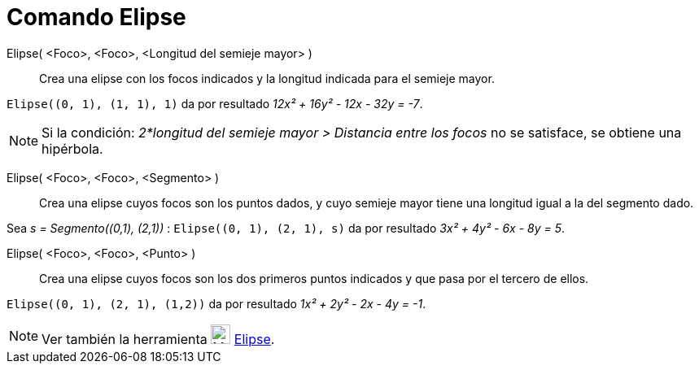 = Comando Elipse
:page-en: commands/Ellipse
ifdef::env-github[:imagesdir: /es/modules/ROOT/assets/images]

Elipse( <Foco>, <Foco>, <Longitud del semieje mayor> )::
  Crea una elipse con los focos indicados y la longitud indicada para el semieje mayor.

[EXAMPLE]
====

`++Elipse((0, 1), (1, 1), 1)++` da por resultado _12x² + 16y² - 12x - 32y = -7_.

====

[NOTE]
====

Si la condición: _2*longitud del semieje mayor > Distancia entre los focos_ no se satisface, se obtiene una hipérbola.

====

Elipse( <Foco>, <Foco>, <Segmento> )::
  Crea una elipse cuyos focos son los puntos dados, y cuyo semieje mayor tiene una longitud igual a la del segmento dado.


[EXAMPLE]
====

Sea _s = Segmento\((0,1), (2,1))_ : `++Elipse((0, 1), (2, 1), s)++` da por resultado _3x² + 4y² - 6x - 8y = 5_.

====


Elipse( <Foco>, <Foco>, <Punto> )::
  Crea una elipse cuyos focos son los dos primeros puntos indicados y que pasa por el tercero de ellos.

[EXAMPLE]
====

`++Elipse((0, 1), (2, 1), (1,2))++` da por resultado _1x² + 2y² - 2x - 4y = -1_.

====


[NOTE]
====

Ver también la herramienta image:24px-Mode_ellipse3.svg.png[Mode ellipse3.svg,width=24,height=24] xref:/tools/Elipse.adoc[Elipse].

====
